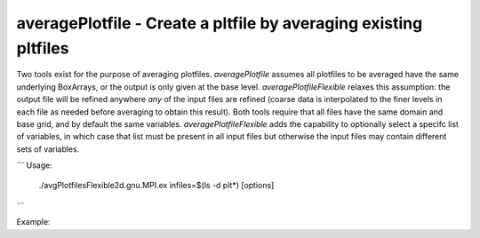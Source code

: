 .. highlight:: bash


averagePlotfile - Create a pltfile by averaging existing pltfiles
****************************************************************

Two tools exist for the purpose of averaging plotfiles. `averagePlotfile`
assumes all plotfiles to be averaged have the same underlying BoxArrays, or
the output is only given at the base level. `averagePlotfileFlexible` relaxes
this assumption: the output file will be refined anywhere *any* of the input
files are refined (coarse data is interpolated to the finer levels in each file
as needed before averaging to obtain this result). Both tools require that all
files have the same domain and base grid, and by default the same variables.
`averagePlotfileFlexible` adds the capability to optionally select a specifc
list of variables, in which case that list must be present in all input files
but otherwise the input files may contain different sets of variables.

```
Usage:
    ./avgPlotfilesFlexible2d.gnu.MPI.ex infiles=$(ls -d plt*) [options]
```

Example:
